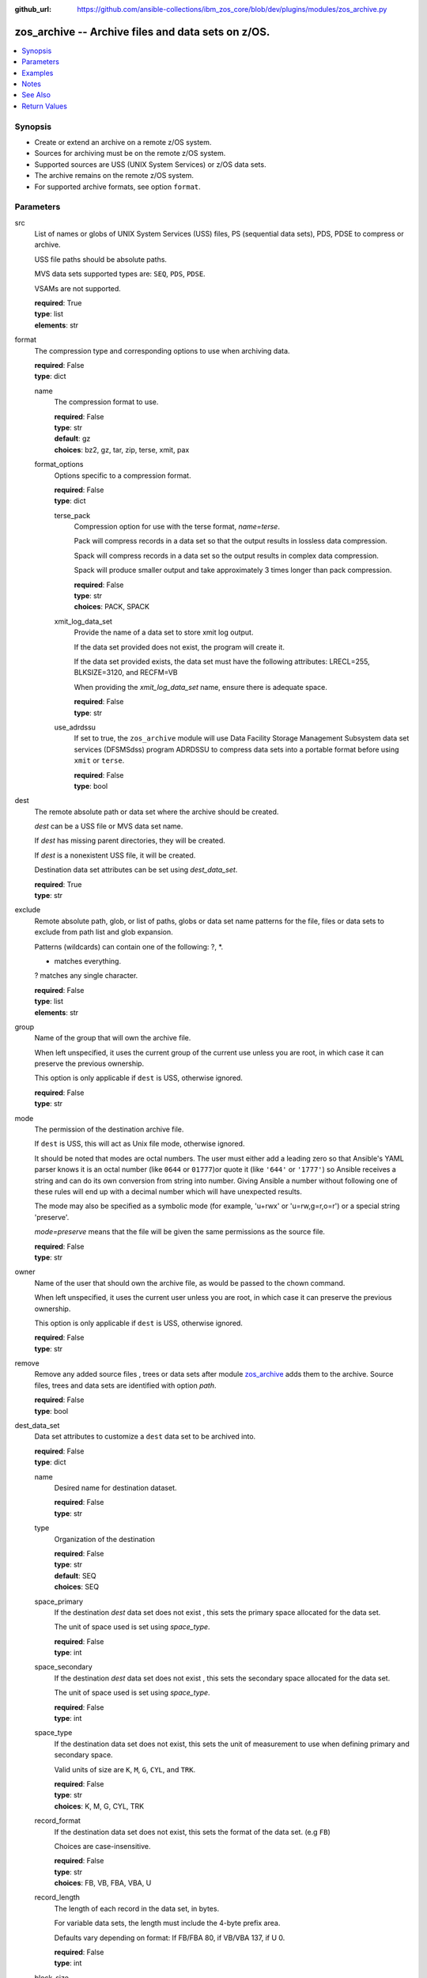 
:github_url: https://github.com/ansible-collections/ibm_zos_core/blob/dev/plugins/modules/zos_archive.py

.. _zos_archive_module:


zos_archive -- Archive files and data sets on z/OS.
===================================================



.. contents::
   :local:
   :depth: 1


Synopsis
--------
- Create or extend an archive on a remote z/OS system.
- Sources for archiving must be on the remote z/OS system.
- Supported sources are USS (UNIX System Services) or z/OS data sets.
- The archive remains on the remote z/OS system.
- For supported archive formats, see option ``format``.






Parameters
----------


src
  List of names or globs of UNIX System Services (USS) files, PS (sequential data sets), PDS, PDSE to compress or archive.

  USS file paths should be absolute paths.

  MVS data sets supported types are: ``SEQ``, ``PDS``, ``PDSE``.

  VSAMs are not supported.

  | **required**: True
  | **type**: list
  | **elements**: str


format
  The compression type and corresponding options to use when archiving data.

  | **required**: False
  | **type**: dict


  name
    The compression format to use.

    | **required**: False
    | **type**: str
    | **default**: gz
    | **choices**: bz2, gz, tar, zip, terse, xmit, pax


  format_options
    Options specific to a compression format.

    | **required**: False
    | **type**: dict


    terse_pack
      Compression option for use with the terse format, *name=terse*.

      Pack will compress records in a data set so that the output results in lossless data compression.

      Spack will compress records in a data set so the output results in complex data compression.

      Spack will produce smaller output and take approximately 3 times longer than pack compression.

      | **required**: False
      | **type**: str
      | **choices**: PACK, SPACK


    xmit_log_data_set
      Provide the name of a data set to store xmit log output.

      If the data set provided does not exist, the program will create it.

      If the data set provided exists, the data set must have the following attributes: LRECL=255, BLKSIZE=3120, and RECFM=VB

      When providing the *xmit_log_data_set* name, ensure there is adequate space.

      | **required**: False
      | **type**: str


    use_adrdssu
      If set to true, the ``zos_archive`` module will use Data Facility Storage Management Subsystem data set services (DFSMSdss) program ADRDSSU to compress data sets into a portable format before using ``xmit`` or ``terse``.

      | **required**: False
      | **type**: bool




dest
  The remote absolute path or data set where the archive should be created.

  *dest* can be a USS file or MVS data set name.

  If *dest* has missing parent directories, they will be created.

  If *dest* is a nonexistent USS file, it will be created.

  Destination data set attributes can be set using *dest_data_set*.

  | **required**: True
  | **type**: str


exclude
  Remote absolute path, glob, or list of paths, globs or data set name patterns for the file, files or data sets to exclude from path list and glob expansion.

  Patterns (wildcards) can contain one of the following: ?, *.

  * matches everything.

  ? matches any single character.

  | **required**: False
  | **type**: list
  | **elements**: str


group
  Name of the group that will own the archive file.

  When left unspecified, it uses the current group of the current use unless you are root, in which case it can preserve the previous ownership.

  This option is only applicable if ``dest`` is USS, otherwise ignored.

  | **required**: False
  | **type**: str


mode
  The permission of the destination archive file.

  If ``dest`` is USS, this will act as Unix file mode, otherwise ignored.

  It should be noted that modes are octal numbers. The user must either add a leading zero so that Ansible's YAML parser knows it is an octal number (like ``0644`` or ``01777``)or quote it (like ``'644'`` or ``'1777'``) so Ansible receives a string and can do its own conversion from string into number. Giving Ansible a number without following one of these rules will end up with a decimal number which will have unexpected results.

  The mode may also be specified as a symbolic mode (for example, 'u+rwx' or 'u=rw,g=r,o=r') or a special string 'preserve'.

  *mode=preserve* means that the file will be given the same permissions as the source file.

  | **required**: False
  | **type**: str


owner
  Name of the user that should own the archive file, as would be passed to the chown command.

  When left unspecified, it uses the current user unless you are root, in which case it can preserve the previous ownership.

  This option is only applicable if ``dest`` is USS, otherwise ignored.

  | **required**: False
  | **type**: str


remove
  Remove any added source files , trees or data sets after module `zos_archive <./zos_archive.html>`_ adds them to the archive. Source files, trees and data sets are identified with option *path*.

  | **required**: False
  | **type**: bool


dest_data_set
  Data set attributes to customize a ``dest`` data set to be archived into.

  | **required**: False
  | **type**: dict


  name
    Desired name for destination dataset.

    | **required**: False
    | **type**: str


  type
    Organization of the destination

    | **required**: False
    | **type**: str
    | **default**: SEQ
    | **choices**: SEQ


  space_primary
    If the destination *dest* data set does not exist , this sets the primary space allocated for the data set.

    The unit of space used is set using *space_type*.

    | **required**: False
    | **type**: int


  space_secondary
    If the destination *dest* data set does not exist , this sets the secondary space allocated for the data set.

    The unit of space used is set using *space_type*.

    | **required**: False
    | **type**: int


  space_type
    If the destination data set does not exist, this sets the unit of measurement to use when defining primary and secondary space.

    Valid units of size are ``K``, ``M``, ``G``, ``CYL``, and ``TRK``.

    | **required**: False
    | **type**: str
    | **choices**: K, M, G, CYL, TRK


  record_format
    If the destination data set does not exist, this sets the format of the data set. (e.g ``FB``)

    Choices are case-insensitive.

    | **required**: False
    | **type**: str
    | **choices**: FB, VB, FBA, VBA, U


  record_length
    The length of each record in the data set, in bytes.

    For variable data sets, the length must include the 4-byte prefix area.

    Defaults vary depending on format: If FB/FBA 80, if VB/VBA 137, if U 0.

    | **required**: False
    | **type**: int


  block_size
    The block size to use for the data set.

    | **required**: False
    | **type**: int


  directory_blocks
    The number of directory blocks to allocate to the data set.

    | **required**: False
    | **type**: int


  sms_storage_class
    The storage class for an SMS-managed dataset.

    Required for SMS-managed datasets that do not match an SMS-rule.

    Not valid for datasets that are not SMS-managed.

    Note that all non-linear VSAM datasets are SMS-managed.

    | **required**: False
    | **type**: str


  sms_data_class
    The data class for an SMS-managed dataset.

    Optional for SMS-managed datasets that do not match an SMS-rule.

    Not valid for datasets that are not SMS-managed.

    Note that all non-linear VSAM datasets are SMS-managed.

    | **required**: False
    | **type**: str


  sms_management_class
    The management class for an SMS-managed dataset.

    Optional for SMS-managed datasets that do not match an SMS-rule.

    Not valid for datasets that are not SMS-managed.

    Note that all non-linear VSAM datasets are SMS-managed.

    | **required**: False
    | **type**: str



tmp_hlq
  Override the default high level qualifier (HLQ) for temporary data sets.

  The default HLQ is the Ansible user used to execute the module and if that is not available, then the environment variable value ``TMPHLQ`` is used.

  | **required**: False
  | **type**: str


force
  If set to ``true`` and the remote file or data set ``dest`` will be deleted. Otherwise it will be created with the ``dest_data_set`` attributes or default values if ``dest_data_set`` is not specified.

  If set to ``false``, the file or data set will only be copied if the destination does not exist.

  If set to ``false`` and destination exists, the module exits with a note to the user.

  | **required**: False
  | **type**: bool




Examples
--------

.. code-block:: yaml+jinja

   
   # Simple archive
   - name: Archive file into a tar
     zos_archive:
       path: /tmp/archive/foo.txt
       dest: /tmp/archive/foo_archive_test.tar
       format:
         name: tar

   # Archive multiple files
   - name: Compress list of files into a zip
     zos_archive:
       path:
         - /tmp/archive/foo.txt
         - /tmp/archive/bar.txt
       dest: /tmp/archive/foo_bar_archive_test.zip
       format:
       name: zip

   # Archive one data set into terse
   - name: Compress data set into a terse
     zos_archive:
       path: "USER.ARCHIVE.TEST"
       dest: "USER.ARCHIVE.RESULT.TRS"
       format:
         name: terse

   # Use terse with different options
   - name: Compress data set into a terse, specify pack algorithm and use adrdssu
     zos_archive:
       path: "USER.ARCHIVE.TEST"
       dest: "USER.ARCHIVE.RESULT.TRS"
       format:
         name: terse
         format_options:
           terse_pack: "SPACK"
           use_adrdssu: True

   # Use a pattern to store
   - name: Compress data set pattern using xmit
     zos_archive:
       path: "USER.ARCHIVE.*"
       exclude_sources: "USER.ARCHIVE.EXCLUDE.*"
       dest: "USER.ARCHIVE.RESULT.XMIT"
       format:
         name: xmit




Notes
-----

.. note::
   This module does not perform a send or transmit operation to a remote node. If you want to transport the archive you can use zos_fetch to retrieve to the controller and then zos_copy or zos_unarchive for copying to a remote or send to the remote and then unpack the archive respectively.

   When packing and using ``use_adrdssu`` flag the module will take up to two times the space indicated in ``dest_data_set``.



See Also
--------

.. seealso::

   - :ref:`zos_fetch_module`
   - :ref:`zos_unarchive_module`




Return Values
-------------


state
  The state of the input ``src``.

  ``absent`` when the source files or data sets were removed.

  ``present`` when the source files or data sets were not removed.

  ``incomplete`` when ``remove`` was true and the source files or data sets were not removed.

  | **returned**: always
  | **type**: str

dest_state
  The state of the *dest* file or data set.

  ``absent`` when the file does not exist.

  ``archive`` when the file is an archive.

  ``compress`` when the file is compressed, but not an archive.

  ``incomplete`` when the file is an archive, but some files under *path* were not found.

  | **returned**: success
  | **type**: str

missing
  Any files or data sets that were missing from the source.

  | **returned**: success
  | **type**: list

archived
  Any files or data sets that were compressed or added to the archive.

  | **returned**: success
  | **type**: list

arcroot
  If ``src`` is a list of USS files, this returns the top most parent folder of the list of files, otherwise is empty.

  | **returned**: always
  | **type**: str

expanded_sources
  The list of matching paths from the src option.

  | **returned**: always
  | **type**: list

expanded_exclude_sources
  The list of matching exclude paths from the exclude option.

  | **returned**: always
  | **type**: list

